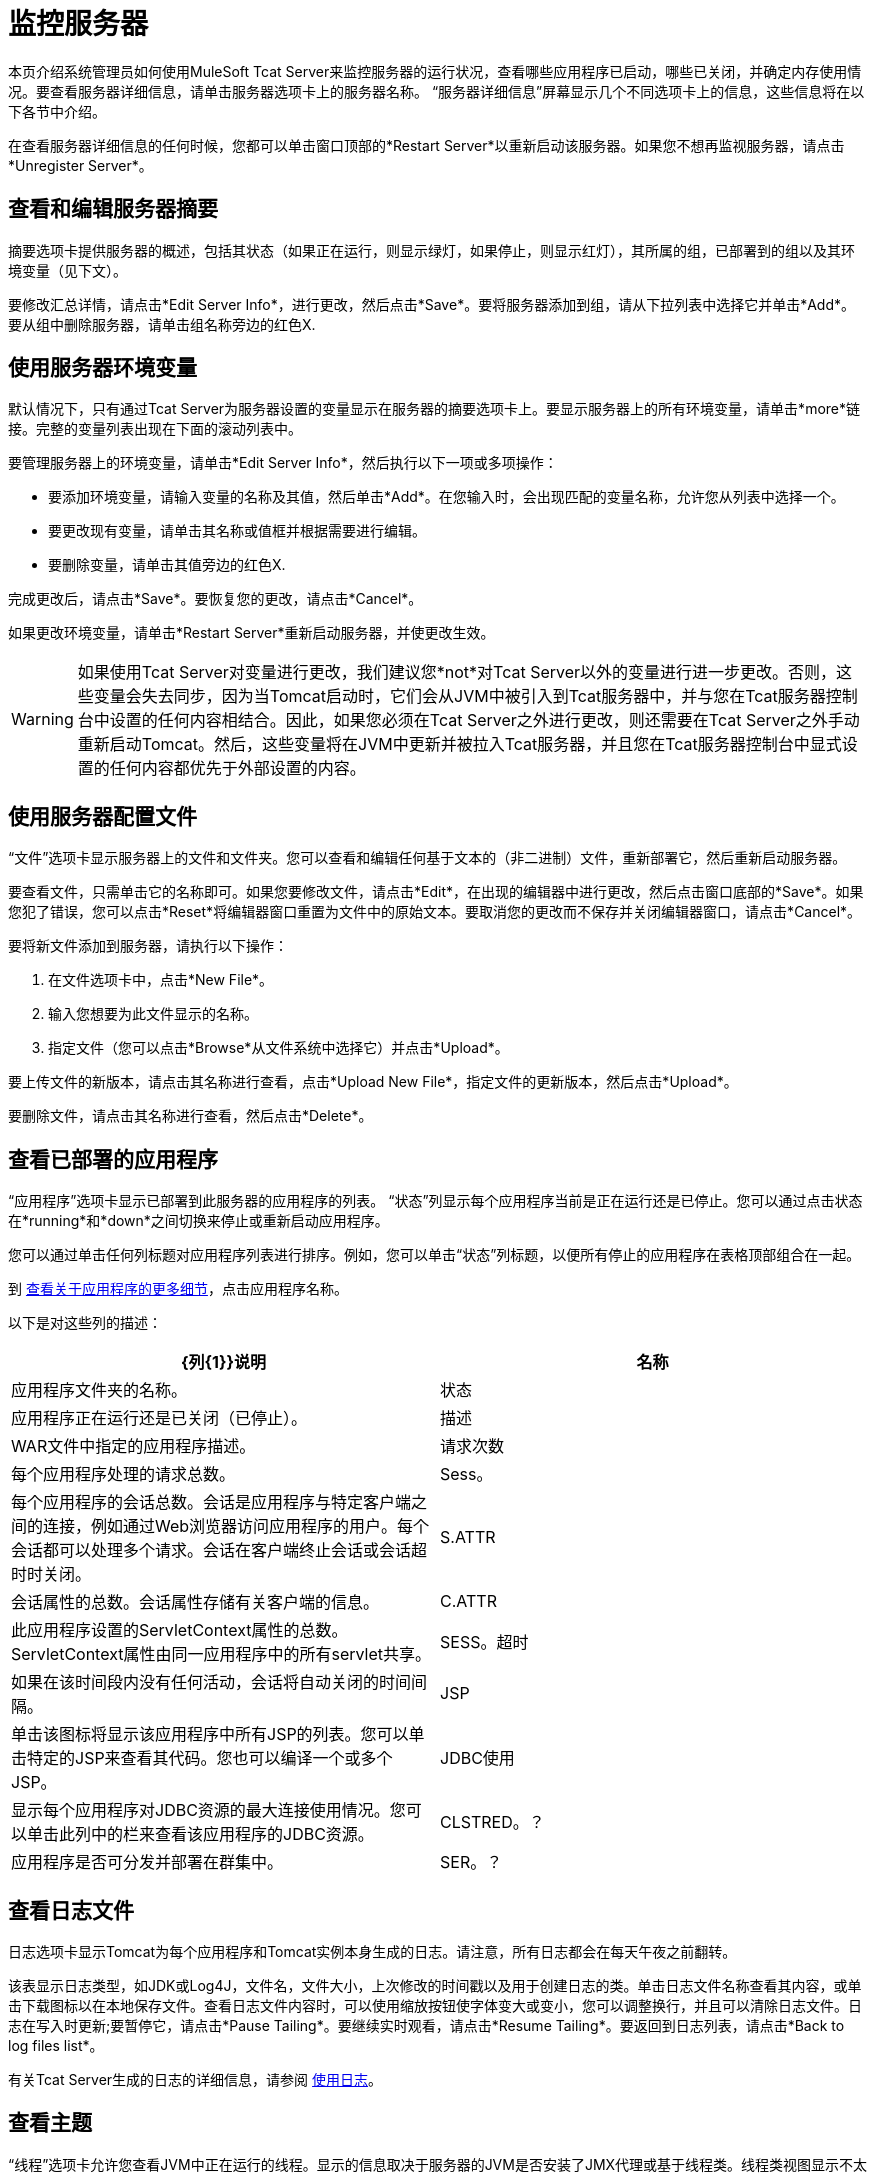 = 监控服务器
:keywords: tcat, monitor, server, environment, variables, summary, memory

本页介绍系统管理员如何使用MuleSoft Tcat Server来监控服务器的运行状况，查看哪些应用程序已启动，哪些已关闭，并确定内存使用情况。要查看服务器详细信息，请单击服务器选项卡上的服务器名称。 “服务器详细信息”屏幕显示几个不同选项卡上的信息，这些信息将在以下各节中介绍。

在查看服务器详细信息的任何时候，您都可以单击窗口顶部的*Restart Server*以重新启动该服务器。如果您不想再监视服务器，请点击*Unregister Server*。

== 查看和编辑服务器摘要

摘要选项卡提供服务器的概述，包括其状态（如果正在运行，则显示绿灯，如果停止，则显示红灯），其所属的组，已部署到的组以及其环境变量（见下文）。

要修改汇总详情，请点击*Edit Server Info*，进行更改，然后点击*Save*。要将服务器添加到组，请从下拉列表中选择它并单击*Add*。要从组中删除服务器，请单击组名称旁边的红色X.

== 使用服务器环境变量

默认情况下，只有通过Tcat Server为服务器设置的变量显示在服务器的摘要选项卡上。要显示服务器上的所有环境变量，请单击*more*链接。完整的变量列表出现在下面的滚动列表中。

要管理服务器上的环境变量，请单击*Edit Server Info*，然后执行以下一项或多项操作：

* 要添加环境变量，请输入变量的名称及其值，然后单击*Add*。在您输入时，会出现匹配的变量名称，允许您从列表中选择一个。
* 要更改现有变量，请单击其名称或值框并根据需要进行编辑。
* 要删除变量，请单击其值旁边的红色X.

完成更改后，请点击*Save*。要恢复您的更改，请点击*Cancel*。

如果更改环境变量，请单击*Restart Server*重新启动服务器，并使更改生效。

[WARNING]
如果使用Tcat Server对变量进行更改，我们建议您*not*对Tcat Server以外的变量进行进一步更改。否则，这些变量会失去同步，因为当Tomcat启动时，它们会从JVM中被引入到Tcat服务器中，并与您在Tcat服务器控制台中设置的任何内容相结合。因此，如果您必须在Tcat Server之外进行更改，则还需要在Tcat Server之外手动重新启动Tomcat。然后，这些变量将在JVM中更新并被拉入Tcat服务器，并且您在Tcat服务器控制台中显式设置的任何内容都优先于外部设置的内容。

== 使用服务器配置文件

“文件”选项卡显示服务器上的文件和文件夹。您可以查看和编辑任何基于文本的（非二进制）文件，重新部署它，然后重新启动服务器。

要查看文件，只需单击它的名称即可。如果您要修改文件，请点击*Edit*，在出现的编辑器中进行更改，然后点击窗口底部的*Save*。如果您犯了错误，您可以点击*Reset*将编辑器窗口重置为文件中的原始文本。要取消您的更改而不保存并关闭编辑器窗口，请点击*Cancel*。

要将新文件添加到服务器，请执行以下操作：

. 在文件选项卡中，点击*New File*。
. 输入您想要为此文件显示的名称。
. 指定文件（您可以点击*Browse*从文件系统中选择它）并点击*Upload*。

要上传文件的新版本，请点击其名称进行查看，点击*Upload New File*，指定文件的更新版本，然后点击*Upload*。

要删除文件，请点击其名称进行查看，然后点击*Delete*。

== 查看已部署的应用程序

“应用程序”选项卡显示已部署到此服务器的应用程序的列表。 “状态”列显示每个应用程序当前是正在运行还是已停止。您可以通过点击状态在*running*和*down*之间切换来停止或重新启动应用程序。

您可以通过单击任何列标题对应用程序列表进行排序。例如，您可以单击“状态”列标题，以便所有停止的应用程序在表格顶部组合在一起。

到 link:/tcat-server/v/7.1.0/monitoring-applications[查看关于应用程序的更多细节]，点击应用程序名称。

以下是对这些列的描述：

[%header,cols="2*a"]
|===
| {列{1}}说明
|名称 |应用程序文件夹的名称。
|状态 |应用程序正在运行还是已关闭（已停止）。
|描述 | WAR文件中指定的应用程序描述。
|请求次数 |每个应用程序处理的请求总数。
| Sess。 |每个应用程序的会话总数。会话是应用程序与特定客户端之间的连接，例如通过Web浏览器访问应用程序的用户。每个会话都可以处理多个请求。会话在客户端终止会话或会话超时时关闭。
| S.ATTR  |会话属性的总数。会话属性存储有关客户端的信息。
| C.ATTR  |此应用程序设置的ServletContext属性的总数。 ServletContext属性由同一应用程序中的所有servlet共享。
| SESS。超时 |如果在该时间段内没有任何活动，会话将自动关闭的时间间隔。
| JSP  |单击该图标将显示该应用程序中所有JSP的列表。您可以单击特定的JSP来查看其代码。您也可以编译一个或多个JSP。
| JDBC使用 |显示每个应用程序对JDBC资源的最大连接使用情况。您可以单击此列中的栏来查看该应用程序的JDBC资源。
| CLSTRED。？ |应用程序是否可分发并部署在群集中。
| SER。？ |是否所有会话属性都实现`java.io.Serializable`。
|===

== 查看日志文件

日志选项卡显示Tomcat为每个应用程序和Tomcat实例本身生成的日志。请注意，所有日志都会在每天午夜之前翻转。

该表显示日志类型，如JDK或Log4J，文件名，文件大小，上次修改的时间戳以及用于创建日志的类。单击日志文件名称查看其内容，或单击下载图标以在本地保存文件。查看日志文件内容时，可以使用缩放按钮使字体变大或变小，您可以调整换行，并且可以清除日志文件。日志在写入时更新;要暂停它，请点击*Pause Tailing*。要继续实时观看，请点击*Resume Tailing*。要返回到日志列表，请点击*Back to log files list*。

有关Tcat Server生成的日志的详细信息，请参阅 link:/tcat-server/v/7.1.0/working-with-logs[使用日志]。

== 查看主题

“线程”选项卡允许您查看JVM中正在运行的线程。显示的信息取决于服务器的JVM是否安装了JMX代理或基于线程类。线程类视图显示不太详细的信息，所以如果你需要更多的细节，你应该考虑安装一个JMX代理。要使用Tomcat启用JMX代理，请按照 link:/tcat-server/v/7.1.0/installation[安装]中所述将-Dcom.sun.management.jmxremote选项添加到CATALINA_OPTS设置。

===  JVM代理信息

[%header,cols="2*a"]
|===
| {列{1}}说明
| ID  |此线程的唯一标识符。只要应用程序创建线程，该值就由JVM分配。
|名称 |线程名称。该值由应用程序分配。
| EXEC。 POINT  |执行线程的代码中的关键点。如果可用，将显示课程名称和行号。
|状态 |当前的 http://docs.oracle.com/javase/1.5.0/docs/api/java/lang/Thread.State.html[线程的状态]。
| IN.NATIVE  |此线程是否在本机代码中执行。
| SUSP。 |该线程是否被挂起（即线程上调用了`Thread.suspend()`）。
| WC  | http://docs.oracle.com/javase/1.5.0/docs/api/java/lang/management/ThreadInfo.html#getWaitedCount()[等待计数]。这是线程等待的次数。
| BC  | http://docs.oracle.com/javase/1.5.0/docs/api/java/lang/management/ThreadInfo.html#getBlockedCount()[阻止计数]。这是线程被阻止进入监视器的次数。通常，当线程在尝试输入`synchronized()`块时必须等待时才会发生这种情况。
|===

=== 线程类信息

[%header,cols="2*a"]
|===
| {列{1}}说明
|名称 |线程名称。该值由应用程序分配。
| P  |此线程的优先级。数字越高，其优先级高于其他线程，并且从CPU获得的时间越多。
| APP  |此线程所属的应用程序。
| CLASS LOADER  |此线程的上下文类加载器。单击该类以查看该线程可以访问的类路径。
| GROUP  |此线程所属的线程组。
| THREAD CLASS  |生成此线程的类实现。
| RUNNABLE CLASS  |由此线程执行的类。
| D  |线程是否是守护进程。
| I  |线程是否被中断。
|===

== 查看系统信息

“系统信息”选项卡显示有关安装了Tcat服务器的计算机的信息。

内存利用率栏一目了然地显示服务器上正在使用多少内存。要释放由应用程序不再使用的对象占用的内存，请单击*Force Garbage Collection*。该链接运行`System.gc()`，建议JVM执行垃圾收集。或者，您可以在“内存使用率”页面上单击"Advise GC"（也运行`System.gc()`）或"Advise Finalization"（运行`System.runFinalization()`以建议在对象上运行终止方法）。这些选项只能在开发或测试环境中调用，因为它们可能导致应用程序执行时暂停，并可能导致JVM冻结。

要查看有关内存使用情况的更多特定信息，请单击屏幕右侧垂直菜单栏中的*Memory Utilization*。屏幕现在显示不同缓存和空间的内存使用情况，并允许您为每个缓存显示图表。

此选项卡的其余部分显示有关此服务器上安装的操作系统和Tomcat容器的信息。要显示有关操作系统的更多特定信息（包括可用RAM和历史使用情况图表），请单击屏幕右侧垂直菜单栏中的*OS Information*。

要查看系统属性，例如Java主目录和Tomcat的基本目录和主目录（catalina.base和catalina.home），请单击垂直菜单栏中的*System Properties*。

最后，如果您的JVM由Java服务包装器控制，则可以单击*Wrapper Control*查看有关包装器的信息，包括其Java PID，是否启用调试以及其所有属性的值。

== 查看连接器

“状态”选项卡允许您查看用于将客户端请求连接到应用程序的连接器的状态。连接器根据它们使用的端口和协议分成组。每个组都显示信息，例如该组中可用和繁忙线程的总数。它还显示每个连接器的信息，包括远程IP地址，当前阶段和请求的URL。

“连接器”选项卡显示的图表显示了所有可用连接器的流量信息。 Feed是实时的，并且图表每30秒自动更新一次。您可以通过单击该组的标题面板来切换连接器组的可见性。

link:/tcat-server/v/7.1.0/deploying-applications[<<上一页：*部署应用程序*]

link:/tcat-server/v/7.1.0/monitoring-applications[下一步：*监视应用程序* >>]
